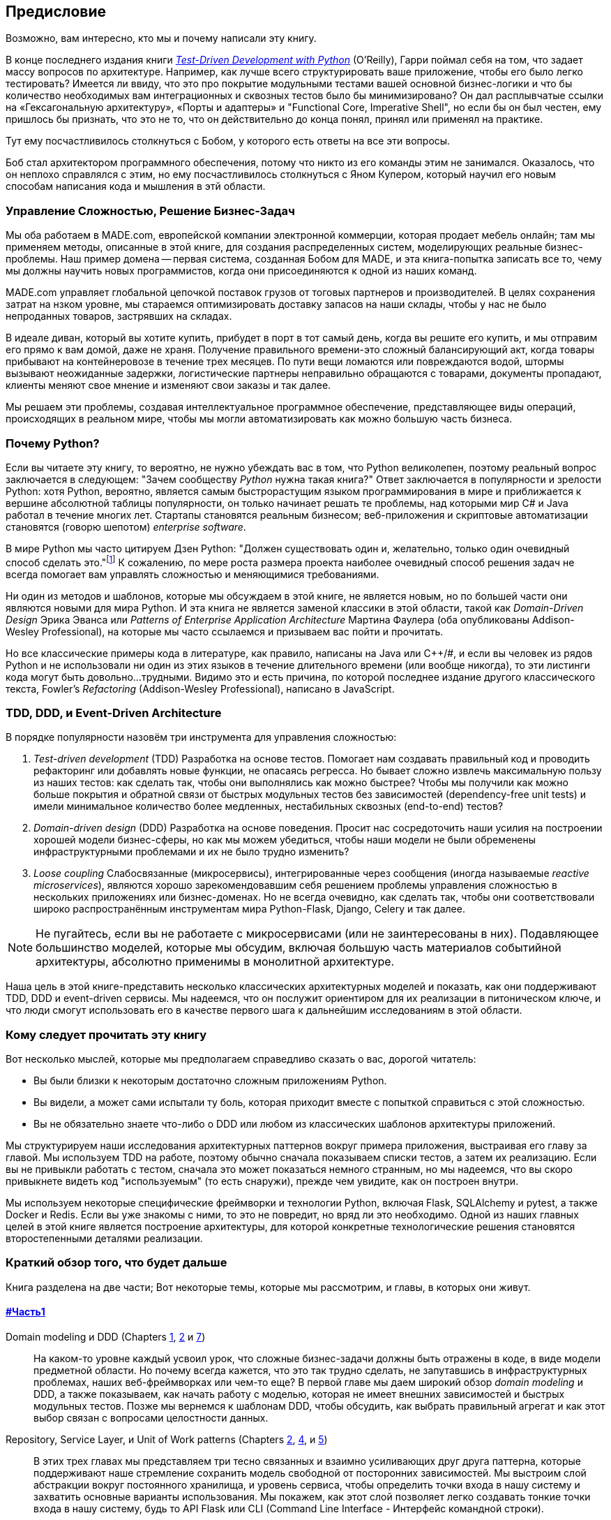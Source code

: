 [[preface]]
[preface]
== Предисловие

Возможно, вам интересно, кто мы и почему написали эту книгу.

В конце последнего издания книги 
http://www.obeythetestinggoat.com[_Test-Driven Development with Python_] (O'Reilly),
Гарри поймал себя на том, что задает массу вопросов по архитектуре. Например, как лучше всего структурировать ваше приложение, чтобы его было легко тестировать? Имеется ли ввиду, что это про покрытие модульными тестами вашей основной бизнес-логики и что бы количество необходимых вам интеграционных и сквозных тестов было бы минимизировано? Он дал расплывчатые ссылки на «Гексагональную архитектуру», «Порты и адаптеры» и "Functional Core, Imperative Shell", но если бы он был честен, ему пришлось бы признать, что это не то, что он действительно до конца понял, принял или применял на практике.

Тут ему посчастливилось столкнуться с Бобом, у которого есть ответы на все эти вопросы.

Боб стал архитектором программного обеспечения, потому что никто из его команды этим не занимался. Оказалось, что он неплохо справлялся с этим, но ему посчастливилось столкнуться с Яном Купером, который научил его новым способам написания кода и мышления в этй области.

=== Управление Сложностью, Решение Бизнес-Задач

Мы оба работаем в MADE.com, европейской компании электронной коммерции, которая продает мебель онлайн; там мы применяем методы, описанные в этой книге, для создания распределенных систем, моделирующих реальные бизнес-проблемы. Наш пример домена -- первая система, созданная Бобом для MADE, и эта книга-попытка записать все то, чему мы должны научить новых программистов, когда они присоединяются к одной из наших команд.

MADE.com управляет глобальной цепочкой поставок грузов от тоговых партнеров и производителей. В целях сохранения затрат на нзком уровне, мы стараемся оптимизировать доставку запасов на наши склады, чтобы у нас не было непроданных товаров, застрявших на складах.

В идеале диван, который вы хотите купить, прибудет в порт в тот самый день, когда вы решите его купить, и мы отправим его прямо к вам домой, даже не храня. [.keep-together]#Получение# правильного времени-это сложный балансирующий акт, когда товары прибывают на контейнеровозе в течение трех месяцев. По пути вещи ломаются или повреждаются водой, штормы вызывают неожиданные задержки, логистические партнеры неправильно обращаются с товарами, документы пропадают, клиенты меняют свое мнение и изменяют свои заказы и так далее.

Мы решаем эти проблемы, создавая интеллектуальное программное обеспечение, представляющее виды операций, происходящих в реальном мире, чтобы мы могли автоматизировать как можно большую часть бизнеса.

=== Почему Python?

Если вы читаете эту книгу, то вероятно, не нужно убеждать вас в том, что Python великолепен, поэтому реальный вопрос заключается в следующем: "Зачем сообществу _Python_ нужна такая книга?" Ответ заключается в популярности и зрелости Python: хотя Python, вероятно, является самым быстрорастущим языком программирования в мире и приближается к вершине абсолютной таблицы популярности, он только начинает решать те проблемы, над которыми мир C# и Java работал в течение многих лет. Стартапы становятся реальным бизнесом; веб-приложения и скриптовые автоматизации становятся (говорю шепотом) _enterprise_ [.keep-together]#_software_#.

В мире Python мы часто цитируем Дзен Python: "Должен существовать один и, желательно, только один очевидный способ сделать это."footnote:[`python -c "import this"`] К сожалению, по мере роста размера проекта наиболее очевидный способ решения задач не всегда помогает вам управлять сложностью и меняющимися требованиями.

Ни один из методов и шаблонов, которые мы обсуждаем в этой книге, не является новым, но по большей части они являются новыми для мира Python. И эта книга не является заменой классики в этой области, такой как _Domain-Driven Design_ Эрика Эванса или _Patterns of Enterprise Application Architecture_ Мартина Фаулера (оба опубликованы Addison-Wesley [.keep-together]#Professional#), на которые мы часто ссылаемся и призываем вас пойти и прочитать.

Но все классические примеры кода в литературе, как правило, написаны на Java или pass:[<span class="keep-together">C++/#</span>], и если вы человек из рядов Python и не использовали ни один из этих языков в течение длительного времени (или вообще никогда), то эти листинги кода могут быть довольно...трудными. Видимо это и есть причина, по которой последнее издание другого классического текста, Fowler's _Refactoring_ (Addison-Wesley Professional), написано в JavaScript.

[role="pagebreak-before less_space"]
=== TDD, DDD, и Event-Driven Architecture

В порядке популярности назовём три инструмента для управления сложностью:

1. _Test-driven development_ (TDD) Разработка на основе тестов. Помогает нам создавать правильный код и проводить рефакторинг или добавлять новые функции, не опасаясь регресса. Но бывает сложно извлечь максимальную пользу из наших тестов: как сделать так, чтобы они выполнялись как можно быстрее? Чтобы мы получили как можно больше покрытия и обратной связи от быстрых модульных тестов без зависимостей (dependency-free unit tests) и имели минимальное количество более медленных, нестабильных сквозных (end-to-end) тестов?

2. _Domain-driven design_ (DDD)  Разработка на основе поведения. Просит нас сосредоточить наши усилия на построении хорошей модели бизнес-сферы, но как мы можем убедиться, чтобы наши модели не были обременены инфраструктурными проблемами и их не было трудно изменить?

3. _Loose coupling_ Слабосвязанные (микросервисы), интегрированные через сообщения (иногда называемые _reactive microservices_), являются хорошо зарекомендовавшим себя решением проблемы управления сложностью в нескольких приложениях или бизнес-доменах. Но не всегда очевидно, как сделать так, чтобы они соответствовали широко распространённым инструментам мира Python-Flask, Django, Celery и так далее.

NOTE: Не пугайтесь, если вы не работаете с микросервисами (или не заинтересованы в них).  Подавляющее большинство моделей, которые мы обсудим, включая большую часть материалов событийной архитектуры, абсолютно применимы в монолитной архитектуре.

Наша цель в этой книге-представить несколько классических архитектурных моделей и показать, как они поддерживают TDD, DDD и event-driven сервисы.  Мы надеемся, что он послужит ориентиром для их реализации в питоническом ключе, и что люди смогут использовать его в качестве первого шага к дальнейшим исследованиям в этой области.


=== Кому следует прочитать эту книгу

Вот несколько мыслей, которые мы предполагаем справедливо сказать о вас, дорогой читатель:

* Вы были близки к некоторым достаточно сложным приложениям Python.

* Вы видели, а может сами испытали ту боль, которая приходит вместе с попыткой справиться с этой сложностью.

* Вы не обязательно знаете что-либо о DDD или любом из классических шаблонов архитектуры приложений.

Мы структурируем наши исследования архитектурных паттернов вокруг примера приложения, выстраивая его главу за главой. Мы используем TDD на работе, поэтому обычно сначала показываем списки тестов, а затем их реализацию. Если вы не привыкли работать с тестом, сначала это может показаться немного странным, но мы надеемся, что вы скоро привыкнете видеть код "используемым" (то есть снаружи), прежде чем увидите, как он построен внутри.

Мы используем некоторые специфические фреймворки и технологии Python, включая Flask, SQLAlchemy и pytest, а также Docker и Redis. Если вы уже знакомы с ними, то это не повредит, но вряд ли это необходимо.  Одной из наших главных целей в этой книге является построение архитектуры, для которой конкретные технологические решения становятся второстепенными деталями реализации.

=== Краткий обзор того, что будет дальше

Книга разделена на две части; Вот некоторые темы, которые мы рассмотрим, и главы, в которых они живут.

==== pass:[<a data-type="xref" data-xrefstyle="chap-num-title" href="#part1">#Часть1</a>]

Domain modeling и DDD (Chapters <<chapter_01_domain_model,1>>, <<chapter_02_repository,2>> и <<chapter_07_aggregate,7>>)::
    На каком-то уровне каждый усвоил урок, что сложные бизнес-задачи должны быть отражены в коде, в виде модели предметной области.     Но почему всегда кажется, что это так трудно сделать, не запутавшись в инфраструктурных проблемах, наших веб-фреймворках или чем-то еще?     В первой главе мы даем широкий обзор _domain modeling_ и DDD, а также показываем, как начать работу с моделью, которая не имеет внешних зависимостей и быстрых модульных тестов. Позже мы вернемся к шаблонам DDD, чтобы обсудить, как выбрать правильный агрегат и как этот выбор связан с вопросами целостности данных.

Repository, Service Layer, и Unit of Work patterns (Chapters <<chapter_02_repository,2>>, <<chapter_04_service_layer,4>>, и <<chapter_05_high_gear_low_gear,5>>)::
    В этих трех главах мы представляем три тесно связанных и взаимно усиливающих друг друга паттерна, которые поддерживают наше стремление сохранить модель свободной от посторонних зависимостей.  Мы выстроим слой абстракции вокруг постоянного хранилища, и уровень сервиса, чтобы определить точки входа в нашу систему и захватить основные варианты использования. Мы покажем, как этот слой позволяет легко создавать тонкие точки входа в нашу систему, будь то API Flask или CLI (Command Line Interface - Интерфейс командной строки).

// [SG] Bit of pedantry - this is the first time you have used CLI acronym,
// should be spelled out?

Некоторые соображения о тестировании и абстракциях (Chapter <<chapter_03_abstractions,3>> и <<chapter_05_high_gear_low_gear,5>>)::
    После представления первой абстракции (паттерна Repository) воспользуемся возможностью для общего обсуждения того, как выбирать абстракции и какова их роль в выборе того, как наше программное обеспечение связано друг с другом. После знакомства с шаблоном Service Layer, немного поговорим о построении _test pyramid_ и написании модульных тестов на максимально возможном уровне абстракции.



==== pass:[<a data-type="xref" data-xrefstyle="chap-num-title" href="#part2">#Часть2</a>]

Архитектура, управляемая событиями (Chapters <<chapter_08_events_and_message_bus,8>>-<<chapter_11_external_events,11>>)::
    Мы вводим еще три взаимно усиливающих шаблона: Domain Events, Message Bus, и Handler patterns. События домена (Domain Events)-это средство передачи идеи о том, что некоторые взаимодействия с системой являются триггерами для других. Мы используем шину сообщений _Message Bus_, чтобы позволить действиям вызывать события и вызывать соответствующие _handlers_ (обработчики).     Мы переходим к обсуждению того, как события могут быть использованы в качестве шаблона для интеграции между службами в архитектуре микросервисов. Наконец, мы различаем команды и события. Наше приложение теперь по сути является системой обработки сообщений.

Разделение ответственности по командам и запросам (<<chapter_12_cqrs>>)::
    Мы приводим пример разделения ответственности команд-запросов с событиями и без событий.

Инъекция зависимостей (<<chapter_13_dependency_injection>>)::
    Мы приводим в порядок наши явные и неявные зависимости и реализуем простую структуру внедрения зависимостей.


==== Дополнительный контент

Как мне добраться туда отсюда? (<<epilogue_1_how_to_get_there_from_here>>)::
    Реализация архитектурных шаблонов всегда выглядит легко, когда вы показываете простой пример, начиная с нуля, но многие из вас, вероятно, зададутся вопросом, как применить эти принципы к существующему программному обеспечению. Мы дадим несколько указаний в эпилоге и некоторые ссылки для дальнейшего чтения.



=== Пример кода и кодирование вместе

Вы читаете книгу, но вы, вероятно, согласитесь с нами, когда мы скажем, что лучший способ узнать о коде-это код.  Большую часть того, что мы знаем, мы узнали из общения с людьми, написания кода с ними и обучения на практике, и мы хотели бы воссоздать этот опыт как можно больше для вас в этой книге.

В результате мы построили книгу вокруг одного примера проекта (хотя иногда мы приводим и другие примеры). Мы будем развивать этот проект по мере продвижения глав, как если бы вы были в паре с нами, и мы объясняем, что мы делаем и почему на каждом этапе.

Но чтобы по-настоящему разобраться с этими шаблонами, вам нужно повозиться с кодом и почувствовать, как он работает. Вы найдете весь код на GitHub; у каждой главы есть своя ветка. Вы также можете найти https://github.com/cosmicpython/code/branches/all[список] веток на GitHub.

[role="pagebreak-before"]
Вот три способа кодирования вместе с книгой:

* Начните свой собственное репозиторий и попробуйте создать приложение, как это делаем мы, следуя примерам из листингов в книге и время от времени заглядывая в наше репо за подсказками. Однако предупреждаю: если вы читали предыдущую книгу Гарри и кодировали вместе с ней, вы обнаружите, что эта книга требует от вас проявить больше самостоятельности; вам, возможно, придется сильно полагаться на рабочие версии на GitHub.

* Попробуйте применить каждый шаблон, главу за главой, к вашему собственному (желательно маленькому/игрушечному) проекту и посмотрите, сможете ли вы заставить его работать для вашего варианта использования.  Высокий риск/высокая награда (и, кроме того, достаточные усилия!). Возможно придётся изрядно попотеть, чтобы заставить какие то вещи работать в соответствии со спецификой вашего проекта, но, с другой стороны, вероятно вы, узнаете много полезного.

* В каждой главе мы описываем "Упражнение для читателя" и даём ссылки на GitHub, где вы можете скачать частично готовый код для главы с несколькими недостающими частями, чтобы написать его самостоятельно.

Особенно если вы намереваетесь применить некоторые из этих паттернов в своих собственных проектах, работа с простым примером-отличный способ безопасно практиковаться.

TIP: По крайней мере, выполняйте «git checkout» кода из нашего репозитория при чтении каждой главы. Возможность сразу же увидеть код в контексте реального работающего приложения поможет ответить на множество вопросов по ходу дела и сделает все более реальным. Вы найдете инструкции, как это сделать, в начале каждой главы.


=== Лицензия

Код (и онлайн-версия книги) находится под лицензией Creative Commons CC BY-NC-ND, что означает, что вы можете свободно копировать и делиться им с кем угодно в некоммерческих целях, если вы дать указание. Если вы хотите повторно использовать какой-либо контент из этой книги и у вас есть какие-либо опасения по поводу лицензии, свяжитесь с O'Reilly pass:[<a class="email"
href="mailto:permissions@oreilly.com"><em>permissions@oreilly.com</em></a>].

Печатное издание лицензируется по-другому; см. страницу об авторских правах.


=== Условные обозначения, используемые в этой книге

В этой книге используются следующие типографские условные обозначения:

_Курсив_:: Указывает новые термины, URL-адреса, адреса электронной почты, имена файлов и расширения файлов.

+Постоянная ширина+:: Используется для листинга программ, а также в абзацах для обозначения программных элементов, таких как имена переменных или функций, базы данных, типы данных, переменные среды, операторы и ключевые слова.

**`Постоянная ширина жирный шрифт`**:: Показывает команды или другой текст, который должен быть набран буквально пользователем.

_++Курсив постоянной ширины++_:: Показывает текст, который должен быть заменен пользовательскими значениями или значениями, определяемыми контекстом.


[TIP]
====
Этот элемент означает подсказку или предложение.
====

[NOTE]
====
Этот элемент обозначает общее примечание.
====

[WARNING]
====
Этот элемент указывает на предупреждение или предостережение.
====

=== Онлайн-обучение O'Reilly

[role = "ormenabled"]
[NOTE]
====
Более 40 лет pass:[<a href="http://oreilly.com" class="orm:hideurl"><em class="hyperlink">O’Reilly Media</em></a>] предоставляет технологии и бизнес-тренинги, знания и идеи, чтобы помочь компаниям добиться успеха.
====

Наша уникальная сеть экспертов и новаторов делится своими знаниями и опытом с помощью книг, статей, конференций и нашей онлайн-платформы обучения. Платформа онлайн-обучения O'Reilly предоставляет вам доступ по требованию к живым учебным курсам, углубленным учебным путям, интерактивным средам кодирования и обширной коллекции текстов и видео от O'Reilly и более чем 200 других издателей. Для получения дополнительной информации, пожалуйста, посетите сайт pass:[<a href="http://oreilly.com" class="orm:hideurl"><em>http://oreilly.com</em></a>].

=== Как связаться с  O'Reilly

Пожалуйста, направляйте комментарии и вопросы, касающиеся этой книги, издателю:

++++
<ul class="simplelist">
  <li>O’Reilly Media, Inc.</li>
  <li>1005 Gravenstein Highway North</li>
  <li>Sebastopol, CA 95472</li>
  <li>800-998-9938 (in the United States or Canada)</li>
  <li>707-829-0515 (international or local)</li>
  <li>707-829-0104 (fax)</li>
</ul>
++++

У нас есть веб-страница для этой книги, где мы перечисляем ошибки, примеры и любую дополнительную информацию. Вы можете получить доступ к этой странице по адресу https://oreil.ly/architecture-patterns-python[].

++++
<!--Don't forget to update the link above.-->
++++

Email pass:[<a class="email" href="mailto:bookquestions@oreilly.com"><em>bookquestions@oreilly.com</em></a>] для  комментариев и технических вопросов по этой книге.

Для получения дополнительной информации о наших книгах, курсах, конференциях и новостях посетите наш веб-сайт по адресу link:$$http://www.oreilly.com$$[].

Найдите нас на Facebook: link:$$http://facebook.com/oreilly$$[]

Следите за нами в Twitter: link:$$http://twitter.com/oreillymedia$$[]

Смотрите нас на YouTube: link:$$http://www.youtube.com/oreillymedia$$[]

=== Благодарности

Нашим техническим обозревателям Дэвиду Седдону, Эду Юнгу и Хайнеку Шлаваку: мы абсолютно не заслуживаем вас. Вы все невероятно преданные, добросовестные и строгие. Каждый из вас безмерно умен, и ваши разные точки зрения были полезны и дополняли друг друга. Спасибо вам от всего сердца.

Огромное спасибо всем нашим читателям за их комментарии и
предложения:
Йен Купер, Абдулла Арифф, Джонатан Мейер, Гил Гонсалвес, Матье Чоплин, Бен Джадсон, Джеймс Грегори, Лукаш Лехович, Клинтон Рой, Виторино Араужо, Сьюзан Гудбоди, Джош Харвуд, Дэниел Батлер, Лю Хайбин, Джимми Вергиа Игнасиа Игнас Канестрани, Ренне Роча, Педроаби, Ашиа Завадук, Йостейн Лейра, Брэндон Роудс, Язепс Баско, Симкимсия, Адриен Брюнет и многие другие; приносим свои извинения, если мы пропустили Вас в этом списке.

Супер-мега-спасибо нашему редактору Корбину Коллинзу за его нежное щебетание и за то, что он неутомимый защитник читателя. В такой же степени выражаем благодарность производственному персоналу Кэтрин Тозер, Шэрон Уилки, Эллен Траутман-Заиг и Ребекке Демарест за вашу преданность делу, профессионализм и внимание к деталям. Эта книга неизмеримо улучшена благодаря вам.

// TODO thanks to rest of OR team.

Любые ошибки, оставшиеся в книге, естественно, являются нашими собственными.
